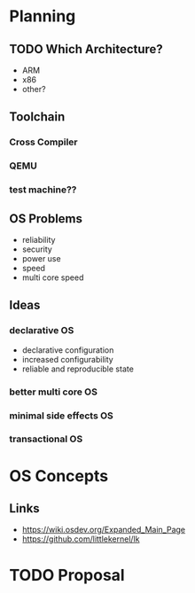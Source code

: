 * Planning
** TODO Which Architecture?
- ARM
- x86
- other?
** Toolchain
*** Cross Compiler
*** QEMU
*** test machine??
** OS Problems
- reliability
- security
- power use
- speed
- multi core speed
** Ideas
*** declarative OS
- declarative configuration
- increased configurability
- reliable and reproducible state  
*** better multi core OS
*** minimal side effects OS
*** transactional OS
* OS Concepts
** Links
- https://wiki.osdev.org/Expanded_Main_Page
- https://github.com/littlekernel/lk

* TODO Proposal
  SCHEDULED: <2019-10-21 Mon>

